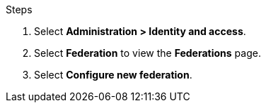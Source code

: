 
.Steps

. Select *Administration > Identity and access*. 
. Select *Federation* to view the *Federations* page.

. Select *Configure new federation*.